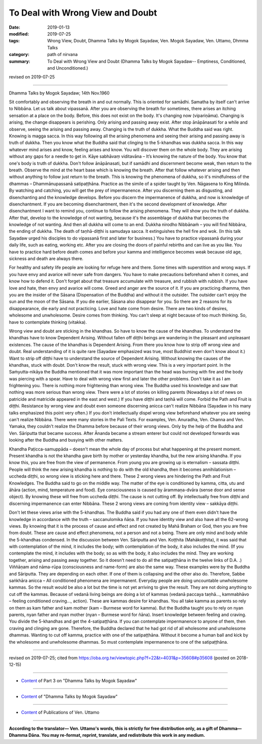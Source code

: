 ==========================================
To Deal with Wrong View and Doubt
==========================================

:date: 2019-01-13
:modified: 2019-07-25
:tags: Wrong View, Doubt, Dhamma Talks by Mogok Sayadaw, Ven. Mogok Sayadaw, Ven. Uttamo, Dhmma Talks
:category: path of nirvana
:summary: To Deal with Wrong View and Doubt (Dhamma Talks by Mogok Sayadaw-- Emptiness, Conditioned, and Unconditioned.)

revised on 2019-07-25

------

Dhamma Talks by Mogok Sayadaw; 14th Nov.1960

Sit comfortably and observing the breath in and out normally. This is oriented for samādhi. Samatha by itself can't arrive to Nibbāna. Let us talk about vipassanā. After you are observing the breath for sometimes, there arises an itching sensation at a place on the body. Before, this does not exist on the body. It's changing now (vipariṇāma). Changing is arising, the change disappears is perishing. Only arising and passing away exist. After stop ānāpānasati for a while and observe, seeing the arising and passing away. Changing is the truth of dukkha. What the Buddha said was right. Knowing is magga sacca. In this way following all the arising phenomena and seeing their arising and passing away is truth of dukkha. Then you know what the Buddha said that clinging to the 5-khandhas was dukkha sacca. In this way whatever mind arises and know, feeling arises and know. You will discover them on the whole body. They are arising without any gaps for a needle to get in. Kāye sabhāvaṃ viditavāna – It’s knowing the nature of the body. You know that one's body is truth of dukkha. Don't follow ānāpānasati, but if samādhi and discernment become weak, then return to the breath. Observe the mind at the heart base which is knowing the breath. After that follow whatever arising and then without anything to follow just return to the breath. This is knowing the phenomena of dukkha, so it's mindfulness of the dhammas – Dhammānupassanā satipaṭṭhāna. Practice as the simile of a spider taught by Ven. Nāgasena to King Milinda. By watching and catching, you will get the prey of impermanence. After you discerning them as disgusting, and disenchanting and the knowledge develops. Before you discern the impermanence of dukkha, and now is knowledge of disenchantment. If you are becoming disenchantment, then it's the second development of knowledge. After disenchantment I want to remind you, continue to follow the arising phenomena. They will show you the truth of dukkha. After that, develop to the knowledge of not wanting, because it's the assemblage of dukkha that becomes the knowledge of not wanting. And then all dukkha will come to an end. Dukkha nirodho Nibbānaṁ – you will find Nibbāna, the ending of dukkha. The death of taṇhā-diṭṭhi is samudaya sacca. It extinguishes the hell fire and wok. (In this talk Sayadaw urged his disciples to do vipassanā first and later for business.) You have to practice vipassanā during your daily life, such as eating, working etc. After you are closing the doors of painful rebirths and can live as you like. You have to practice hard before death comes and before your kamma and intelligence becomes weak because old age, sickness and death are always there.

For healthy and safety life people are looking for refuge here and there. Some times with superstition and wrong ways. If you have envy and avarice will never safe from dangers. You have to make precautions beforehand when it comes, and know how to defend it. Don't forget about that treasure accumulate with treasure, and rubbish with rubbish. If you have love and hate, then envy and avarice will come. Greed and anger are the source of it. If you are practicing dhamma, then you are the insider of the Sāsana (Dispensation of the Buddha) and without it the outsider. The outsider can't enjoy the sun and the moon of the Sāsana. If you die earlier, Sāsana also disappear for you. So there are 2 reasons for its disappearance, die early and not practicing. Love and hate come from desire. There are two kinds of desires, wholesome and unwholesome. Desire comes from thinking. You can't sleep at night because of too much thinking. So, have to contemplate thinking (vitakka). 

Wrong view and doubt are sticking in the khandhas. So have to know the cause of the khandhas. To understand the khandhas have to know Dependent Arising. Without fallen off diṭṭhi beings are wandering in the pleasant and unpleasant existences. The cause of the khandhas is Dependent Arising. From there you know how to strip off wrong view and doubt. Real understanding of it is quite rare (Sayadaw emphasized was true, most Buddhist even don't know about it.) Want to strip off diṭṭhi have to understand the source of Dependent Arising. Without knowing the causes of the khandhas, stuck with doubt. Don't know the result, stuck with wrong view. This is a very important point. In the Saṁyutta-nikāya the Buddha mentioned that it was more important than the head was burning with fire and the body was piercing with a spear. Have to deal with wrong view first and later the other problems. Don't take it as I am frightening you. There is nothing more frightening than wrong view. The Buddha used his knowledge and saw that nothing was more serious than wrong view. There were a lot of stories on killing parents (Nowadays a lot of news on patricide and matricide appeared in the east and west.) If you have diṭṭhi and taṇhā will come. Forbid the Path and Fruit is diṭṭhi. Resistance by wrong view and doubt even someone discerning anicca can't realize Nibbāna (Sayadaw in his many talks emphasized this point very often.) If you don't intellectually dispel wrong view beforehand whatever you are seeing can't realize Nibbāna. There were many stories in the Pali Texts. For examples, Ven. Anuradha, Ven. Channa and Ven. Yamaka, they couldn't realize the Dhamma before because of their wrong views. Only by the help of the Buddha and Ven. Sāriputta that became success. After Ānanda became a stream enterer but could not developed forwards was looking after the Buddha and busying with other matters. 

Khandha Paṭicca-samuppāda – doesn't mean the whole day of process but what happening at the present moment. Present khandha is not the khandha gave birth by mother or yesterday khandha, but the new arising khandha. If you know this, you are free from the view of permanence. From young you are growing up is eternalism – sassata diṭṭhi. People will think the new arising khandha is nothing to do with the old khandha, then it becomes annihilationism – uccheda diṭṭhi, so wrong view is sticking here and there. These 2 wrong views are hindering the Path and Fruit Knowledges. The Buddha said to go on the middle way. The matter of the eye is conditioned by kamma, citta, utu and āhāra (action, mind, temperature and food). Eye consciousness is caused by ārammaṇa-dvāra (sense door and sense object). By knowing these will free from uccheda diṭṭhi. The cause is not cutting off. By intellectually free from diṭṭhi and discerning impermanence can enter Nibbāna. These 2 wrong views are coming from identity view – sakkāya diṭṭhi. 

Don't let these views arise with the 5-khandhas. The Buddha said if you had any one of them even didn't have the knowledge in accordance with the truth – saccanulomika ñāṇa. If you have identity view and also have all the 62-wrong views. By knowing that it is the process of cause and effect and not created by Mahā Braham or God, then you are free from doubt. These are cause and effect phenomena, not a person and not a being. There are only mind and body while the 5-khandhas condensed. In the discussion between Ven. Sāriputta and Ven. Koṭṭhita (Mahākoṭṭhita), it was said that with contemplation of the mind, it includes the body; with contemplation of the body, it also includes the mind. (If you contemplate the mind, it includes with the body; so as with the body, it also includes the mind. They are working together, arising and passing away together. So it doesn't need to do all the satipaṭṭhāna in the twelve links of D.A. .) Viññāṇam and nāma-rūpa (consciousness and name-form) are also the same way. These examples were by the Buddha and Sāriputta. They are depending on each other. If one of them is collapsing and the other also do. Therefore, Sabbe saṅkhāra anicca – All conditioned phenomena are impermanent. Everyday people are doing uncountable unwholesome kammas. So the result would be also a lot but the time is not yet arriving to give the result. They are not doing anything to cut off the kammas. Because of vedanā living beings are doing a lot of kammas (vedanā paccaya taṇhā..., kammabhāvo – feeling conditioned craving..., action). These are kammas desire for khandhas. You all take kamma as parents so rely on them as kam father and kam mother (kam – Burmese word for kamma). But the Buddha taught you to rely on nyan parents, nyan father and nyan mother (nyan – Burmese word for ñāna). Insert knowledge between feeling and craving. You divide the 5-khandhas and get the 4-satipaṭṭhāna. If you can contemplate impermanence to anyone of them, then craving and clinging are gone. Therefore, the Buddha declared that he had got rid of all wholesome and unwholesome dhammas. Wanting to cut off kamma, practice with one of the satipaṭṭhāna. Without it become a human ball and kick by the wholesome and unwholesome dhammas. So must contemplate impermanence to one of the satipaṭṭhāna.

------

revised on 2019-07-25; cited from https://oba.org.tw/viewtopic.php?f=22&t=4031&p=35608#p35608 (posted on 2018-12-15)

------

- `Content <{filename}pt03-content-of-part03%zh.rst>`__ of Part 3 on "Dhamma Talks by Mogok Sayadaw"

------

- `Content <{filename}content-of-dhamma-talks-by-mogok-sayadaw%zh.rst>`__ of "Dhamma Talks by Mogok Sayadaw"

------

- `Content <{filename}../publication-of-ven-uttamo%zh.rst>`__ of Publications of Ven. Uttamo

------

**According to the translator— Ven. Uttamo's words, this is strictly for free distribution only, as a gift of Dhamma—Dhamma Dāna. You may re-format, reprint, translate, and redistribute this work in any medium.**

..
  07-25 rev. proofread by bhante (old:it was said that by contemplation of the mind, one may contemplate the body; so as by contemplation of the body, one may contemplate the mind too. )
  06-14 rev. proofread by bhante; (original: it was said that by contemplation of the mind including the body. By contemplation of the body was including the mind)
  05-18 rev. title: old: To Deal With Wrong View & Doubt
  2019-01-11  create rst; post on 01-13